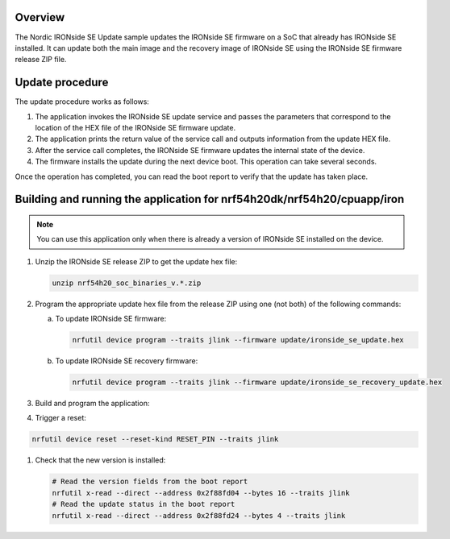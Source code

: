 .. zephyr:code-sample:: nrf_ironside_update
   :name: Nordic IRONside SE firmware update

   Update the Nordic IRONside SE firmware.

Overview
********

The Nordic IRONside SE Update sample updates the IRONside SE firmware on a SoC that already has IRONside SE installed.
It can update both the main image and the recovery image of IRONside SE using the IRONside SE firmware release ZIP file.

Update procedure
****************

The update procedure works as follows:

1. The application invokes the IRONside SE update service and passes the parameters that correspond to the location of the HEX file of the IRONside SE firmware update.

#. The application prints the return value of the service call and outputs information from the update HEX file.

#. After the service call completes, the IRONside SE firmware updates the internal state of the device.

#. The firmware installs the update during the next device boot.
   This operation can take several seconds.

Once the operation has completed, you can read the boot report to verify that the update has taken place.

Building and running the application for nrf54h20dk/nrf54h20/cpuapp/iron
************************************************************************

.. note::
   You can use this application only when there is already a version of IRONside SE installed on the device.

1. Unzip the IRONside SE release ZIP to get the update hex file:

   .. code-block:: console

      unzip nrf54h20_soc_binaries_v.*.zip

#. Program the appropriate update hex file from the release ZIP using one (not both) of the following commands:

   a) To update IRONside SE firmware:

      .. code-block:: console

         nrfutil device program --traits jlink --firmware update/ironside_se_update.hex

   b) To update IRONside SE recovery firmware:

      .. code-block:: console

         nrfutil device program --traits jlink --firmware update/ironside_se_recovery_update.hex

#. Build and program the application:

   .. zephyr-app-commands::
      :zephyr-app: samples/drivers/firmware/nrf_ironside/update
      :board: nrf54h20dk/nrf54h20/cpuapp/iron
      :goals: flash

#. Trigger a reset:

.. code-block:: console

   nrfutil device reset --reset-kind RESET_PIN --traits jlink

#. Check that the new version is installed:

   .. code-block:: console

      # Read the version fields from the boot report
      nrfutil x-read --direct --address 0x2f88fd04 --bytes 16 --traits jlink
      # Read the update status in the boot report
      nrfutil x-read --direct --address 0x2f88fd24 --bytes 4 --traits jlink
